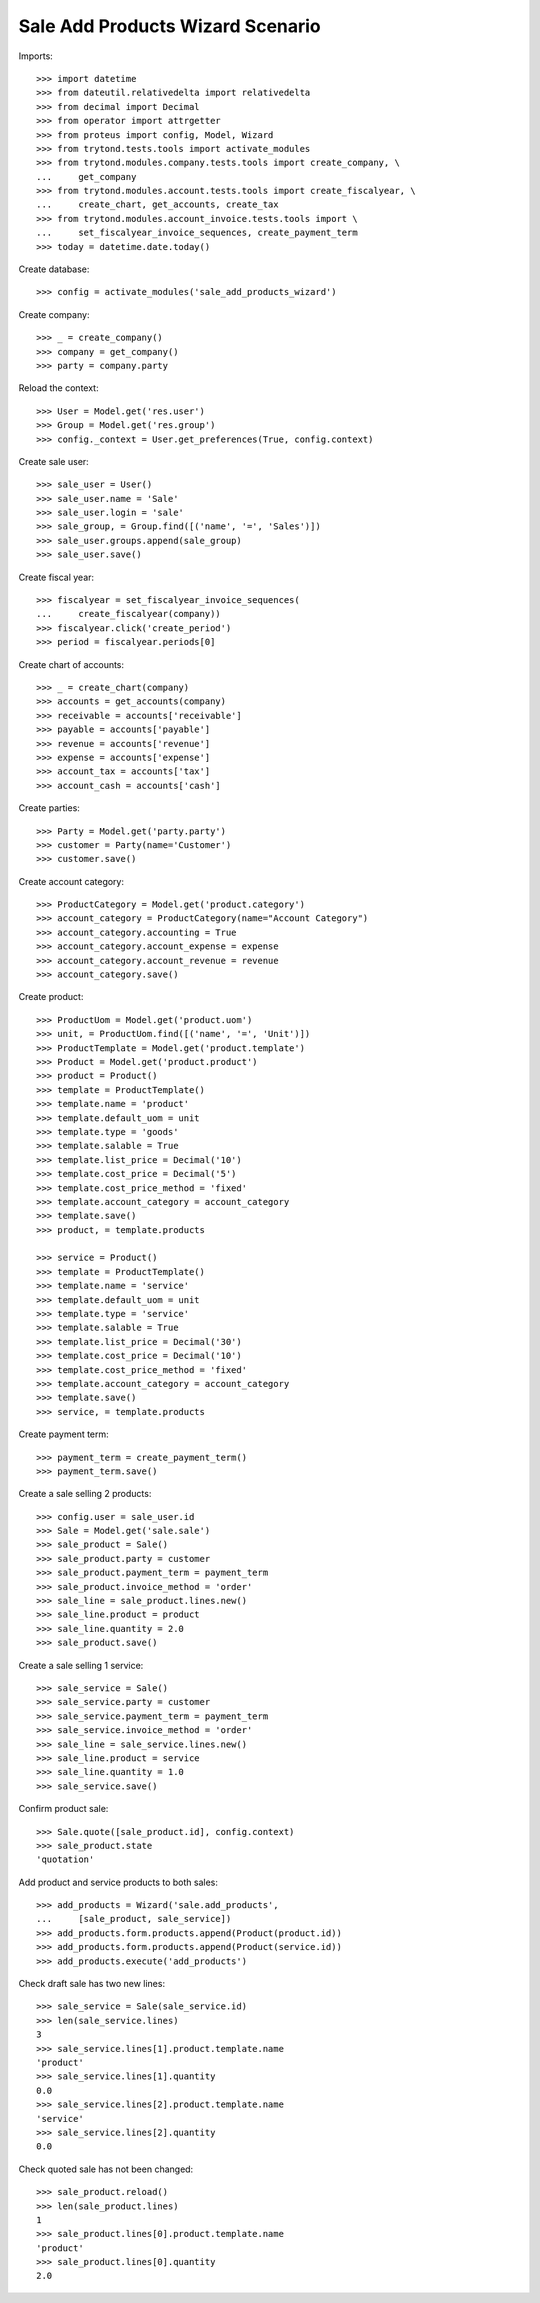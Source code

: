 =================================
Sale Add Products Wizard Scenario
=================================

Imports::

    >>> import datetime
    >>> from dateutil.relativedelta import relativedelta
    >>> from decimal import Decimal
    >>> from operator import attrgetter
    >>> from proteus import config, Model, Wizard
    >>> from trytond.tests.tools import activate_modules
    >>> from trytond.modules.company.tests.tools import create_company, \
    ...     get_company
    >>> from trytond.modules.account.tests.tools import create_fiscalyear, \
    ...     create_chart, get_accounts, create_tax
    >>> from trytond.modules.account_invoice.tests.tools import \
    ...     set_fiscalyear_invoice_sequences, create_payment_term
    >>> today = datetime.date.today()

Create database::

    >>> config = activate_modules('sale_add_products_wizard')

Create company::

    >>> _ = create_company()
    >>> company = get_company()
    >>> party = company.party

Reload the context::

    >>> User = Model.get('res.user')
    >>> Group = Model.get('res.group')
    >>> config._context = User.get_preferences(True, config.context)

Create sale user::

    >>> sale_user = User()
    >>> sale_user.name = 'Sale'
    >>> sale_user.login = 'sale'
    >>> sale_group, = Group.find([('name', '=', 'Sales')])
    >>> sale_user.groups.append(sale_group)
    >>> sale_user.save()

Create fiscal year::

    >>> fiscalyear = set_fiscalyear_invoice_sequences(
    ...     create_fiscalyear(company))
    >>> fiscalyear.click('create_period')
    >>> period = fiscalyear.periods[0]

Create chart of accounts::

    >>> _ = create_chart(company)
    >>> accounts = get_accounts(company)
    >>> receivable = accounts['receivable']
    >>> payable = accounts['payable']
    >>> revenue = accounts['revenue']
    >>> expense = accounts['expense']
    >>> account_tax = accounts['tax']
    >>> account_cash = accounts['cash']

Create parties::

    >>> Party = Model.get('party.party')
    >>> customer = Party(name='Customer')
    >>> customer.save()

Create account category::

    >>> ProductCategory = Model.get('product.category')
    >>> account_category = ProductCategory(name="Account Category")
    >>> account_category.accounting = True
    >>> account_category.account_expense = expense
    >>> account_category.account_revenue = revenue
    >>> account_category.save()

Create product::

    >>> ProductUom = Model.get('product.uom')
    >>> unit, = ProductUom.find([('name', '=', 'Unit')])
    >>> ProductTemplate = Model.get('product.template')
    >>> Product = Model.get('product.product')
    >>> product = Product()
    >>> template = ProductTemplate()
    >>> template.name = 'product'
    >>> template.default_uom = unit
    >>> template.type = 'goods'
    >>> template.salable = True
    >>> template.list_price = Decimal('10')
    >>> template.cost_price = Decimal('5')
    >>> template.cost_price_method = 'fixed'
    >>> template.account_category = account_category
    >>> template.save()
    >>> product, = template.products

    >>> service = Product()
    >>> template = ProductTemplate()
    >>> template.name = 'service'
    >>> template.default_uom = unit
    >>> template.type = 'service'
    >>> template.salable = True
    >>> template.list_price = Decimal('30')
    >>> template.cost_price = Decimal('10')
    >>> template.cost_price_method = 'fixed'
    >>> template.account_category = account_category
    >>> template.save()
    >>> service, = template.products

Create payment term::

    >>> payment_term = create_payment_term()
    >>> payment_term.save()

Create a sale selling 2 products::

    >>> config.user = sale_user.id
    >>> Sale = Model.get('sale.sale')
    >>> sale_product = Sale()
    >>> sale_product.party = customer
    >>> sale_product.payment_term = payment_term
    >>> sale_product.invoice_method = 'order'
    >>> sale_line = sale_product.lines.new()
    >>> sale_line.product = product
    >>> sale_line.quantity = 2.0
    >>> sale_product.save()

Create a sale selling 1 service::

    >>> sale_service = Sale()
    >>> sale_service.party = customer
    >>> sale_service.payment_term = payment_term
    >>> sale_service.invoice_method = 'order'
    >>> sale_line = sale_service.lines.new()
    >>> sale_line.product = service
    >>> sale_line.quantity = 1.0
    >>> sale_service.save()

Confirm product sale::

    >>> Sale.quote([sale_product.id], config.context)
    >>> sale_product.state
    'quotation'

Add product and service products to both sales::

    >>> add_products = Wizard('sale.add_products',
    ...     [sale_product, sale_service])
    >>> add_products.form.products.append(Product(product.id))
    >>> add_products.form.products.append(Product(service.id))
    >>> add_products.execute('add_products')

Check draft sale has two new lines::

    >>> sale_service = Sale(sale_service.id)
    >>> len(sale_service.lines)
    3
    >>> sale_service.lines[1].product.template.name
    'product'
    >>> sale_service.lines[1].quantity
    0.0
    >>> sale_service.lines[2].product.template.name
    'service'
    >>> sale_service.lines[2].quantity
    0.0

Check quoted sale has not been changed::

    >>> sale_product.reload()
    >>> len(sale_product.lines)
    1
    >>> sale_product.lines[0].product.template.name
    'product'
    >>> sale_product.lines[0].quantity
    2.0
